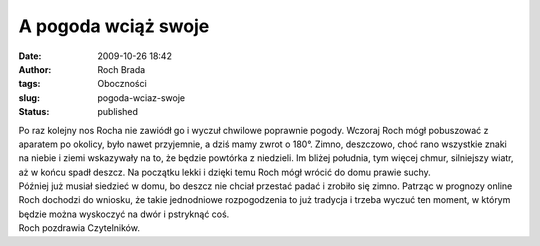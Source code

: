 A pogoda wciąż swoje
####################
:date: 2009-10-26 18:42
:author: Roch Brada
:tags: Oboczności
:slug: pogoda-wciaz-swoje
:status: published

| Po raz kolejny nos Rocha nie zawiódł go i wyczuł chwilowe poprawnie pogody. Wczoraj Roch mógł pobuszować z aparatem po okolicy, było nawet przyjemnie, a dziś mamy zwrot o 180°. Zimno, deszczowo, choć rano wszystkie znaki na niebie i ziemi wskazywały na to, że będzie powtórka z niedzieli. Im bliżej południa, tym więcej chmur, silniejszy wiatr, aż w końcu spadł deszcz. Na początku lekki i dzięki temu Roch mógł wrócić do domu prawie suchy.
| Później już musiał siedzieć w domu, bo deszcz nie chciał przestać padać i zrobiło się zimno. Patrząc w prognozy online Roch dochodzi do wniosku, że takie jednodniowe rozpogodzenia to już tradycja i trzeba wyczuć ten moment, w którym będzie można wyskoczyć na dwór i pstryknąć coś.
| Roch pozdrawia Czytelników.
